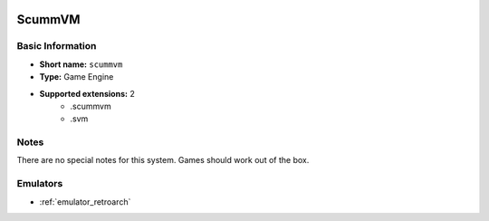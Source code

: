 .. image:: /global/assets/systems/scummvm-photo.png
	:width: 25%

.. image:: /global/assets/systems/scummvm-logo.png
	:width: 73%

.. _system_scummvm:

ScummVM
=======

Basic Information
~~~~~~~~~~~~~~~~~
- **Short name:** ``scummvm``
- **Type:** Game Engine
- **Supported extensions:** 2
	- .scummvm
	- .svm

Notes
~~~~~

There are no special notes for this system. Games should work out of the box.

Emulators
~~~~~~~~~
- :ref:`emulator_retroarch`